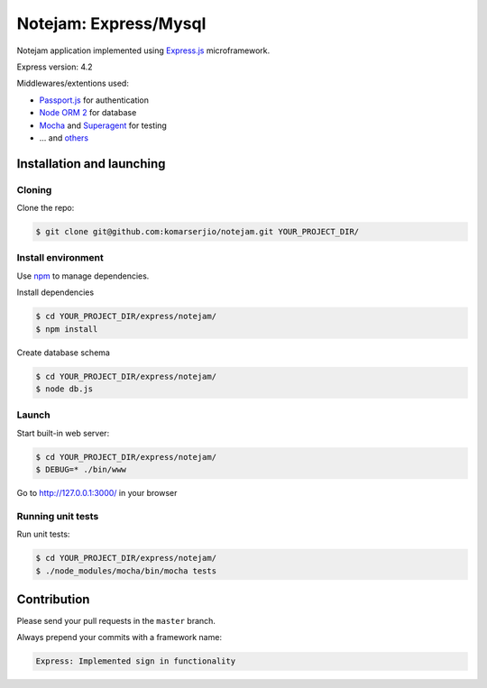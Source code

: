 ****************
Notejam: Express/Mysql
****************

Notejam application implemented using `Express.js <http://expressjs.com/>`_ microframework.

Express version: 4.2

Middlewares/extentions used:

* `Passport.js <http://passportjs.org/>`_ for authentication
* `Node ORM 2 <https://github.com/dresende/node-orm2>`_ for database
* `Mocha <http://mochajs.org/>`_ and `Superagent <http://visionmedia.github.io/superagent/>`_ for testing
* ... and `others <https://github.com/komarserjio/notejam/blob/express/express/notejam/package.json>`_

==========================
Installation and launching
==========================

-------
Cloning
-------

Clone the repo:

.. code-block:: bash

    $ git clone git@github.com:komarserjio/notejam.git YOUR_PROJECT_DIR/

-------------------
Install environment
-------------------
Use `npm <https://www.npmjs.org/>`_ to manage dependencies.

Install dependencies

.. code-block:: bash

    $ cd YOUR_PROJECT_DIR/express/notejam/
    $ npm install

Create database schema

.. code-block:: bash

    $ cd YOUR_PROJECT_DIR/express/notejam/
    $ node db.js

------
Launch
------

Start built-in web server:

.. code-block:: bash

    $ cd YOUR_PROJECT_DIR/express/notejam/
    $ DEBUG=* ./bin/www

Go to http://127.0.0.1:3000/ in your browser

------------------
Running unit tests
------------------

Run unit tests:

.. code-block:: bash

    $ cd YOUR_PROJECT_DIR/express/notejam/
    $ ./node_modules/mocha/bin/mocha tests

============
Contribution
============

Please send your pull requests in the ``master`` branch.

Always prepend your commits with a framework name:

.. code-block:: bash

    Express: Implemented sign in functionality
